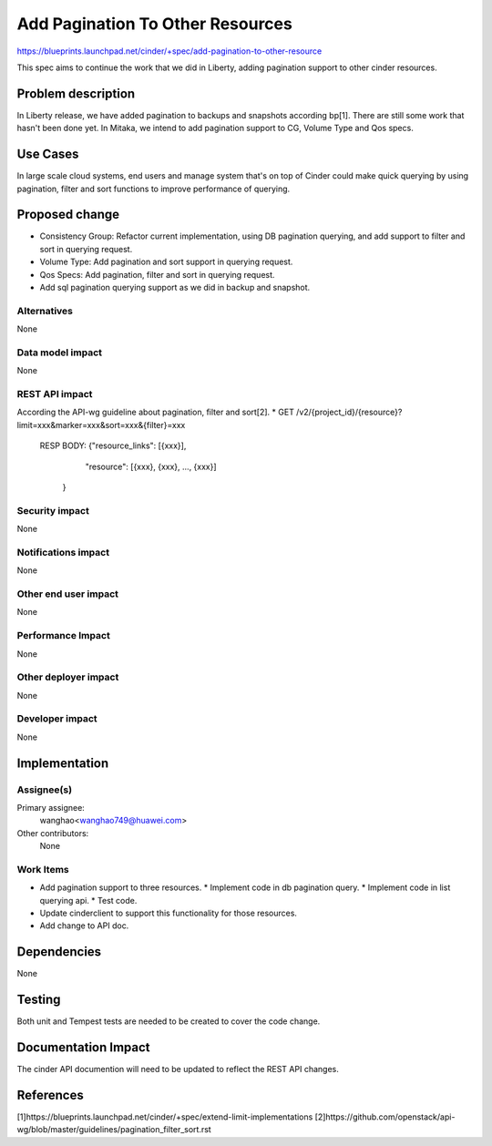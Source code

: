 ..
 This work is licensed under a Creative Commons Attribution 3.0 Unported
 License.

 http://creativecommons.org/licenses/by/3.0/legalcode

==========================================
Add Pagination To Other Resources
==========================================

https://blueprints.launchpad.net/cinder/+spec/add-pagination-to-other-resource

This spec aims to continue the work that we did in Liberty, adding pagination
support to other cinder resources.


Problem description
===================

In Liberty release, we have added pagination to backups and snapshots
according bp[1]. There are still some work that hasn't been done yet.
In Mitaka, we intend to add pagination support to CG, Volume Type and
Qos specs.

Use Cases
=========

In large scale cloud systems, end users and manage system that's on top of
Cinder could make quick querying by using pagination, filter and sort
functions to improve performance of querying.

Proposed change
===============

* Consistency Group: Refactor current implementation, using DB pagination
  querying, and add support to filter and sort in querying request.
* Volume Type: Add pagination and sort support in querying request.
* Qos Specs: Add pagination, filter and sort in querying request.
* Add sql pagination querying support as we did in backup and snapshot.

Alternatives
------------

None

Data model impact
-----------------

None


REST API impact
---------------

According the API-wg guideline about pagination, filter and sort[2].
* GET /v2/{project_id}/{resource}?limit=xxx&marker=xxx&sort=xxx&{filter}=xxx
  RESP BODY: {"resource_links": [{xxx}],
              "resource": [{xxx}, {xxx}, ..., {xxx}]
             }


Security impact
---------------

None

Notifications impact
--------------------

None

Other end user impact
---------------------

None

Performance Impact
------------------

None

Other deployer impact
---------------------

None


Developer impact
----------------

None


Implementation
==============

Assignee(s)
-----------

Primary assignee:
  wanghao<wanghao749@huawei.com>

Other contributors:
  None

Work Items
----------

* Add pagination support to three resources.
  * Implement code in db pagination query.
  * Implement code in list querying api.
  * Test code.
* Update cinderclient to support this functionality for those resources.
* Add change to API doc.


Dependencies
============

None


Testing
=======

Both unit and Tempest tests are needed to be created to cover the code change.


Documentation Impact
====================

The cinder API documention will need to be updated to reflect the REST
API changes.


References
==========
[1]https://blueprints.launchpad.net/cinder/+spec/extend-limit-implementations
[2]https://github.com/openstack/api-wg/blob/master/guidelines/pagination_filter_sort.rst

